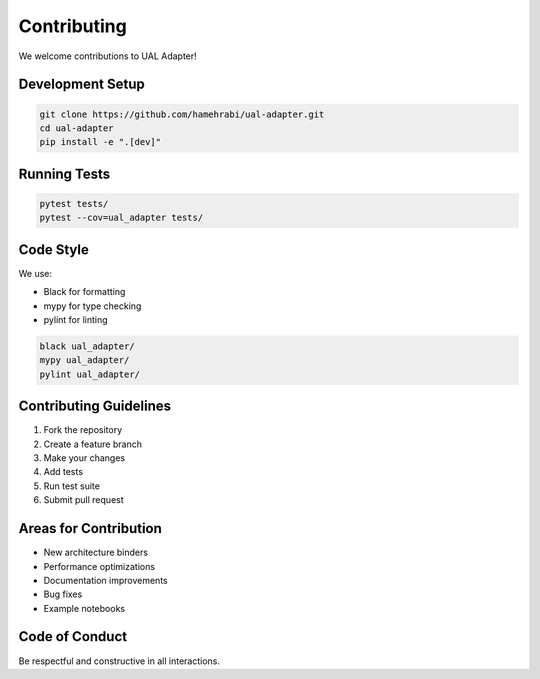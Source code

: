 Contributing
============

We welcome contributions to UAL Adapter!

Development Setup
-----------------

.. code-block:: bash

   git clone https://github.com/hamehrabi/ual-adapter.git
   cd ual-adapter
   pip install -e ".[dev]"

Running Tests
-------------

.. code-block:: bash

   pytest tests/
   pytest --cov=ual_adapter tests/

Code Style
----------

We use:

* Black for formatting
* mypy for type checking
* pylint for linting

.. code-block:: bash

   black ual_adapter/
   mypy ual_adapter/
   pylint ual_adapter/

Contributing Guidelines
-----------------------

1. Fork the repository
2. Create a feature branch
3. Make your changes
4. Add tests
5. Run test suite
6. Submit pull request

Areas for Contribution
----------------------

* New architecture binders
* Performance optimizations
* Documentation improvements
* Bug fixes
* Example notebooks

Code of Conduct
---------------

Be respectful and constructive in all interactions.
